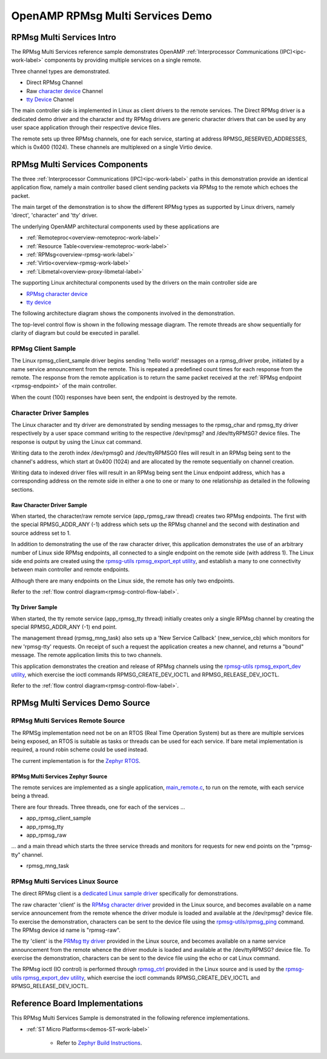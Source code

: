 
=================================
OpenAMP RPMsg Multi Services Demo
=================================

.. _rpmsg-multi-services-intro:

**************************
RPMsg Multi Services Intro
**************************

The RPMsg Multi Services reference sample demonstrates OpenAMP :ref:`Interprocessor Communications (IPC)<ipc-work-label>` components by providing multiple services on a single remote.

Three channel types are demonstrated.

* Direct RPMsg Channel
* Raw `character device <https://linux-kernel-labs.github.io/refs/heads/master/labs/device_drivers.html>`_ Channel
* `tty Device <https://www.kernel.org/doc/html/latest/driver-api/tty/index.html>`_ Channel

The main controller side is implemented in Linux as client drivers to the remote services. The Direct RPMsg driver is a dedicated demo driver and the character and tty RPMsg drivers are generic character drivers that can be used by any user space application through their respective device files.

..  image::  ../images/demos/rpmsg-multi-services-intro.svg


The remote sets up three RPMsg channels, one for each service, starting at address RPMSG_RESERVED_ADDRESSES, which is 0x400 (1024). These channels are multiplexed on a single Virtio device.

.. _rpmsg-multi-services-components:

*******************************
RPMsg Multi Services Components
*******************************

The three :ref:`Interprocessor Communications (IPC)<ipc-work-label>` paths in this demonstration provide an identical application flow, namely a main controller based client sending packets via RPMsg to the remote which echoes the packet.

The main target of the demonstration is to show the different RPMsg types as supported by Linux drivers, namely 'direct', 'character' and 'tty' driver.

The underlying OpenAMP architectural components used by these applications are

* :ref:`Remoteproc<overview-remoteproc-work-label>`
* :ref:`Resource Table<overview-remoteproc-work-label>`
* :ref:`RPMsg<overview-rpmsg-work-label>`
* :ref:`Virtio<overview-rpmsg-work-label>`
* :ref:`Libmetal<overview-proxy-libmetal-label>`

The supporting Linux architectural components used by the drivers on the main controller side are

* `RPMsg character device <https://linux-kernel-labs.github.io/refs/heads/master/labs/device_drivers.html>`_
* `tty device <https://www.kernel.org/doc/html/latest/driver-api/tty/index.html>`_

The following architecture diagram shows the components involved in the demonstration.

..  image::  ../images/demos/rpmsg-multi-services-components.svg

.. _rpmsg-control-flow-label:

The top-level control flow is shown in the following message diagram. The remote threads are show sequentially for clarity of diagram but could be executed in parallel.

..  image::  ../images/demos/rpmsg-multi-services-control-flow.svg


.. _rpmsg-client-sample-label:

RPMsg Client Sample
===================

The Linux rpmsg_client_sample driver begins sending 'hello world!' messages on a rpmsg_driver probe, initiated by a name service announcement from the remote. This is repeated a predefined count times for each response from the remote. The response from the remote application is to return the same packet received at the :ref:`RPMsg endpoint <rpmsg-endpoint>` of the main controller.

When the count (100) responses have been sent, the endpoint is destroyed by the remote.


.. _rpmsg-character-driver-sample-label:

Character Driver Samples
========================

The Linux character and tty driver are demonstrated by sending messages to the rpmsg_char and rpmsg_tty driver respectively by a user space command writing to the respective /dev/rpmsg? and /dev/ttyRPMSG? device files. The response is output by using the Linux cat command.

Writing data to the zeroth index /dev/rpmsg0 and /dev/ttyRPMSG0 files will result in an RPMsg being sent to the channel's address, which start at 0x400 (1024) and are allocated by the remote sequentially on channel creation.

Writing data to indexed driver files will result in an RPMsg being sent the Linux endpoint address, which has a corresponding address on the remote side in either a one to one or many to one relationship as detailed in the following sections.

.. _rpmsg-raw-driver-label:

Raw Character Driver Sample
---------------------------

When started, the character/raw remote service (app_rpmsg_raw thread) creates two RPMsg endpoints. The first with the special RPMSG_ADDR_ANY (-1) address which sets up the RPMsg channel and the second with destination and source address set to 1.

In addition to demonstrating the use of the raw character driver, this application demonstrates the use of an arbitrary number of Linux side RPMsg endpoints, all connected to a single endpoint on the remote side (with address 1). The Linux side end points are created using the `rpmsg-utils rpmsg_export_ept utility <https://github.com/OpenAMP/openamp-system-reference/blob/main/examples/linux/rpmsg-utils/rpmsg_export_dev.c>`_, and establish a many to one connectivity between main controller and remote endpoints.

Although there are many endpoints on the Linux side, the remote has only two endpoints.

Refer to the :ref:`flow control diagram<rpmsg-control-flow-label>`.

.. _rpmsg-tty-driver-label:

Tty Driver Sample
-----------------

When started, the tty remote service (app_rpmsg_tty thread) initially creates only a single RPMsg channel by creating the special RPMSG_ADDR_ANY (-1) end point.

The management thread (rpmsg_mng_task) also sets up a 'New Service Callback' (new_service_cb) which monitors for new 'rpmsg-tty' requests. On receipt of such a request the application creates a new channel, and returns a "bound" message. The remote application limits this to two channels.

This application demonstrates the creation and release of RPMsg channels using the `rpmsg-utils rpmsg_export_dev utility <https://github.com/OpenAMP/openamp-system-reference/blob/main/examples/linux/rpmsg-utils/rpmsg_export_dev.c>`_, which exercise the ioctl commands RPMSG_CREATE_DEV_IOCTL and RPMSG_RELEASE_DEV_IOCTL.

Refer to the :ref:`flow control diagram<rpmsg-control-flow-label>`.

********************************
RPMsg Multi Services Demo Source
********************************


RPMsg Multi Services Remote Source
==================================

The RPMSg implementation need not be on an RTOS (Real Time Operation System) but as there are multiple services being exposed, an RTOS is suitable as tasks or threads can be used for each service. If bare metal implementation is required, a round robin scheme could be used instead.

The current implementation is for the `Zephyr RTOS <https://docs.zephyrproject.org/latest/index.html>`_.

RPMsg Multi Services Zephyr Source
----------------------------------

The remote services are implemented as a single application, `main_remote.c <https://github.com/OpenAMP/openamp-system-reference/blob/main/examples/zephyr/rpmsg_multi_services/src/main_remote.c>`_, to run on the remote, with each service being a thread.

There are four threads. Three threads, one for each of the services ...

* app_rpmsg_client_sample
* app_rpmsg_tty
* app_rpmsg_raw

... and a main thread which starts the three service threads and monitors for requests for new end points on the "rpmsg-tty" channel.

* rpmsg_mng_task

RPMsg Multi Services Linux Source
=================================

The direct RPMsg client is a `dedicated Linux sample driver <https://github.com/torvalds/linux/blob/master/samples/rpmsg/rpmsg_client_sample.c>`_ specifically for demonstrations.

The raw character 'client' is the `RPMsg character driver <https://github.com/torvalds/linux/blob/master/drivers/rpmsg/rpmsg_char.c>`_ provided in the Linux source, and becomes available on a name service announcement from the remote whence the driver module is loaded and available at the /dev/rpmsg? device file. To exercise the demonstration, characters can be sent to the device file using the `rpmsg-utils/rpmsg_ping <https://github.com/OpenAMP/openamp-system-reference/blob/main/examples/linux/rpmsg-utils/rpmsg_ping.c>`_ command. The RPMsg device id name is "rpmsg-raw".

The tty 'client' is the `PRMsg tty driver <https://github.com/torvalds/linux/blob/master/drivers/tty/rpmsg_tty.c>`_ provided in the Linux source, and becomes available on a name service announcement from the remote whence the driver module is loaded and available at the /dev/ttyRPMSG? device file. To exercise the demonstration, characters can be sent to the device file using the echo or cat Linux command.

The RPMsg ioctl (IO control) is performed through `rpmsg_ctrl <https://github.com/torvalds/linux/blob/master/drivers/rpmsg/rpmsg_ctrl.c>`_ provided in the Linux source and is used by the `rpmsg-utils rpmsg_export_dev utility <https://github.com/OpenAMP/openamp-system-reference/blob/main/examples/linux/rpmsg-utils/rpmsg_export_dev.c>`_, which exercise the ioctl commands RPMSG_CREATE_DEV_IOCTL and RPMSG_RELEASE_DEV_IOCTL.

*******************************
Reference Board Implementations
*******************************

This RPMsg Multi Services Sample is demonstrated in the following reference implementations.

* :ref:`ST Micro Platforms<demos-ST-work-label>`

   * Refer to `Zephyr Build Instructions <https://github.com/OpenAMP/openamp-system-reference/tree/main/examples/zephyr/rpmsg_multi_services>`_.
